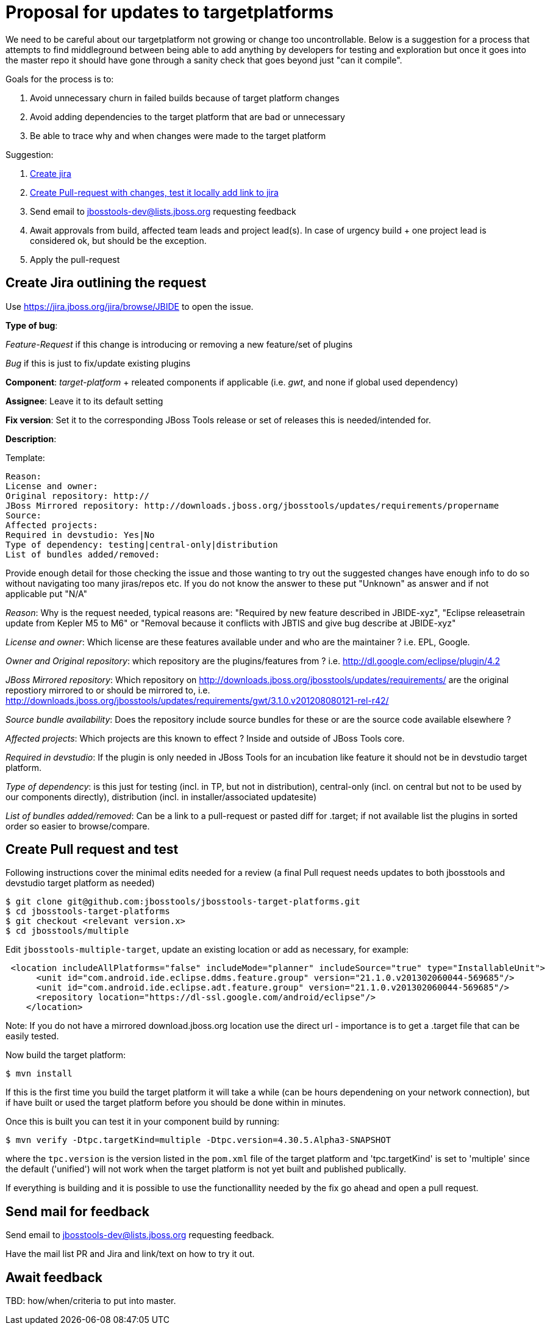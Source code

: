 = Proposal for updates to targetplatforms

We need to be careful about our targetplatform not growing or change
too uncontrollable. Below is a suggestion for a process that attempts
to find middleground between being able to add anything by developers
for testing and exploration but once it goes into the master repo it
should have gone through a sanity check that goes beyond just "can it
compile".

Goals for the process is to:

. Avoid unnecessary churn in failed builds because of target platform changes
. Avoid adding dependencies to the target platform that are bad or unnecessary
. Be able to trace why and when changes were made to the target platform

Suggestion:

. <<create-jira-outlining-the-request,Create jira>>
. <<create-pull-request-and-test,Create Pull-request with changes, test it locally add link to jira>>
. Send email to jbosstools-dev@lists.jboss.org requesting feedback
. Await approvals from build, affected team leads and project lead(s).
  In case of urgency build + one project lead is considered ok, but should be the exception.
. Apply the pull-request

== Create Jira outlining the request 

Use https://jira.jboss.org/jira/browse/JBIDE to open the issue.

*Type of bug*: 
    
_Feature-Request_ if this change is introducing or removing a new feature/set of plugins
    
_Bug_ if this is just to fix/update existing plugins 

*Component*: _target-platform_ + releated components if applicable (i.e. _gwt_, and none if global used dependency)

*Assignee*: Leave it to its default setting

*Fix version*: Set it to the corresponding JBoss Tools release or set of releases this is needed/intended for.

*Description*:

Template:

  Reason: 
  License and owner: 
  Original repository: http://
  JBoss Mirrored repository: http://downloads.jboss.org/jbosstools/updates/requirements/propername
  Source:
  Affected projects:
  Required in devstudio: Yes|No
  Type of dependency: testing|central-only|distribution
  List of bundles added/removed: 

Provide enough detail for those checking the issue and those wanting to try out the suggested changes have enough info to do so
without navigating too many jiras/repos etc. If you do not know the answer to these put "Unknown" as answer and if not applicable put "N/A"

_Reason_: Why is the request needed, typical reasons are: "Required by new feature described in JBIDE-xyz", "Eclipse releasetrain update from Kepler M5 to M6" or "Removal because it conflicts with JBTIS and give bug describe at JBIDE-xyz"

_License and owner_: Which license are these features available under and who are the maintainer ? i.e. EPL, Google.

_Owner and Original repository_: which repository are the plugins/features from ? i.e. http://dl.google.com/eclipse/plugin/4.2

_JBoss Mirrored repository_: Which repository on http://downloads.jboss.org/jbosstools/updates/requirements/ are the original repostiory mirrored to or should be mirrored to, i.e. http://downloads.jboss.org/jbosstools/updates/requirements/gwt/3.1.0.v201208080121-rel-r42/

_Source bundle availability_: Does the repository include source bundles for these or are the source code available elsewhere ?

_Affected projects_: Which projects are this known to effect ? Inside and outside of JBoss Tools core. 

_Required in devstudio_: If the plugin is only needed in JBoss Tools for an incubation like feature it should not be in devstudio target platform.

_Type of dependency_: is this just for testing (incl. in TP, but not in distribution), central-only (incl. on central but not to be used by our components directly), distribution (incl. in installer/associated updatesite)

_List of bundles added/removed_: Can be a link to a pull-request or pasted diff for .target; if not available list the plugins in sorted order so easier to browse/compare.

== Create Pull request and test

Following instructions cover the minimal edits needed for a review (a final Pull request needs updates to both jbosstools and devstudio target platform as needed)

 $ git clone git@github.com:jbosstools/jbosstools-target-platforms.git
 $ cd jbosstools-target-platforms
 $ git checkout <relevant version.x>
 $ cd jbosstools/multiple

Edit `jbosstools-multiple-target`, update an existing location or add as necessary, for example:

[source,xml]
----
 <location includeAllPlatforms="false" includeMode="planner" includeSource="true" type="InstallableUnit">
      <unit id="com.android.ide.eclipse.ddms.feature.group" version="21.1.0.v201302060044-569685"/>
      <unit id="com.android.ide.eclipse.adt.feature.group" version="21.1.0.v201302060044-569685"/>
      <repository location="https://dl-ssl.google.com/android/eclipse"/>
    </location>
----

Note: 
If you do not have a mirrored download.jboss.org location use the direct url - importance is to get a .target file that can be easily tested.


Now build the target platform:

 $ mvn install

If this is the first time you build the target platform it will take a while (can be hours dependening on your network connection),
but if have built or used the target platform before you should be done within in minutes.

Once this is built you can test it in your component build by running:

 $ mvn verify -Dtpc.targetKind=multiple -Dtpc.version=4.30.5.Alpha3-SNAPSHOT 

where the `tpc.version` is the version listed in the `pom.xml` file of the target platform and 'tpc.targetKind' is set to 'multiple' since the default ('unified') will not work when the target platform is not yet built and published publically.

If everything is building and it is possible to use the functionallity needed by the fix go ahead and open a pull request.

== Send mail for feedback

Send email to jbosstools-dev@lists.jboss.org requesting feedback.

Have the mail list PR and Jira and link/text on how to try it out.

== Await feedback 

TBD: how/when/criteria to put into master.

